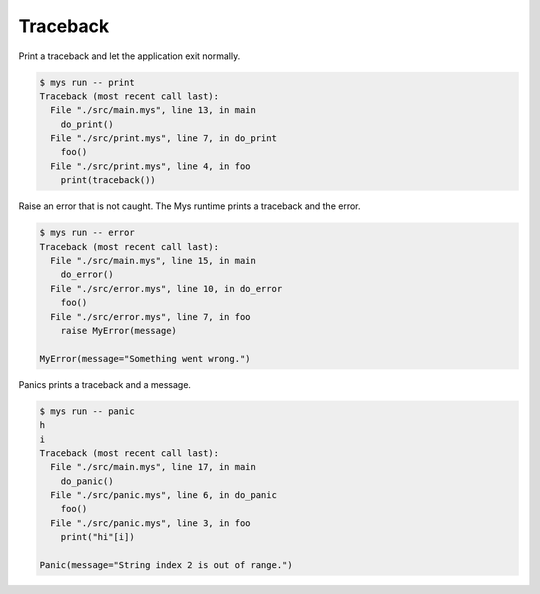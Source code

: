 Traceback
=========

Print a traceback and let the application exit normally.

.. code-block:: text

   $ mys run -- print
   Traceback (most recent call last):
     File "./src/main.mys", line 13, in main
       do_print()
     File "./src/print.mys", line 7, in do_print
       foo()
     File "./src/print.mys", line 4, in foo
       print(traceback())

Raise an error that is not caught. The Mys runtime prints a traceback
and the error.

.. code-block:: text

   $ mys run -- error
   Traceback (most recent call last):
     File "./src/main.mys", line 15, in main
       do_error()
     File "./src/error.mys", line 10, in do_error
       foo()
     File "./src/error.mys", line 7, in foo
       raise MyError(message)

   MyError(message="Something went wrong.")

Panics prints a traceback and a message.

.. code-block:: text

   $ mys run -- panic
   h
   i
   Traceback (most recent call last):
     File "./src/main.mys", line 17, in main
       do_panic()
     File "./src/panic.mys", line 6, in do_panic
       foo()
     File "./src/panic.mys", line 3, in foo
       print("hi"[i])

   Panic(message="String index 2 is out of range.")
